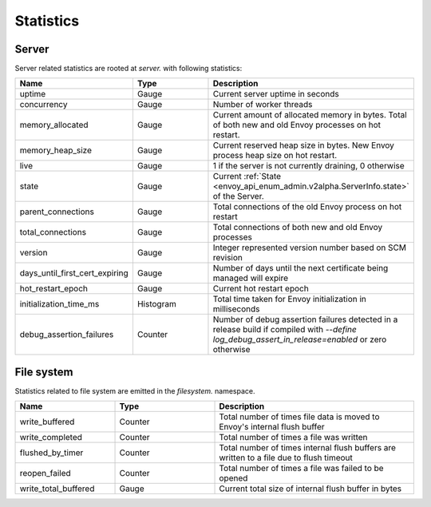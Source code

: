 .. _statistics:

Statistics
==========

Server
------

Server related statistics are rooted at *server.* with following statistics:

.. csv-table::
  :header: Name, Type, Description
  :widths: 1, 1, 2

  uptime, Gauge, Current server uptime in seconds
  concurrency, Gauge, Number of worker threads
  memory_allocated, Gauge, Current amount of allocated memory in bytes. Total of both new and old Envoy processes on hot restart. 
  memory_heap_size, Gauge, Current reserved heap size in bytes. New Envoy process heap size on hot restart.
  live, Gauge, "1 if the server is not currently draining, 0 otherwise"
  state, Gauge, Current :ref:`State <envoy_api_enum_admin.v2alpha.ServerInfo.state>` of the Server.
  parent_connections, Gauge, Total connections of the old Envoy process on hot restart
  total_connections, Gauge, Total connections of both new and old Envoy processes
  version, Gauge, Integer represented version number based on SCM revision
  days_until_first_cert_expiring, Gauge, Number of days until the next certificate being managed will expire
  hot_restart_epoch, Gauge, Current hot restart epoch
  initialization_time_ms, Histogram, Total time taken for Envoy initialization in milliseconds
  debug_assertion_failures, Counter, Number of debug assertion failures detected in a release build if compiled with `--define log_debug_assert_in_release=enabled` or zero otherwise

File system
-----------

Statistics related to file system are emitted in the *filesystem.* namespace.

.. csv-table::
  :header: Name, Type, Description
  :widths: 1, 1, 2

  write_buffered, Counter, Total number of times file data is moved to Envoy's internal flush buffer
  write_completed, Counter, Total number of times a file was written
  flushed_by_timer, Counter, Total number of times internal flush buffers are written to a file due to flush timeout
  reopen_failed, Counter, Total number of times a file was failed to be opened
  write_total_buffered, Gauge, Current total size of internal flush buffer in bytes
